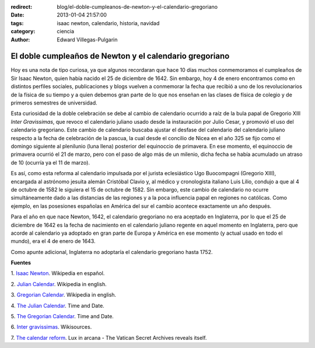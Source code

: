 :redirect: blog/el-doble-cumpleanos-de-newton-y-el-calendario-gregoriano
:date: 2013-01-04 21:57:00
:tags: isaac newton, calendario, historia, navidad
:category: ciencia
:author: Edward Villegas-Pulgarin

El doble cumpleaños de Newton y el calendario gregoriano
========================================================

Hoy es una nota de tipo curiosa, ya que algunos recordaran que hace 10
días muchos conmemoramos el cumpleaños de Sir Isaac Newton, quien
había nacido el 25 de diciembre de 1642. Sin embargo, hoy 4 de enero
encontramos como en distintos perfiles sociales, publicaciones y blogs
vuelven a conmemorar la fecha que recibió a uno de los revolucionarios
de la física de su tiempo y a quien debemos gran parte de lo que nos
enseñan en las clases de física de colegio y de primeros semestres de
universidad.

Esta curiosidad de la doble celebración se debe al cambio de
calendario ocurrido a raíz de la bula papal de Gregorio XIII *Inter
Gravissimas*, que revoco el calendario juliano usado desde la
instauración por Julio Cesar, y promovió el uso del calendario
gregoriano. Este cambio de calendario buscaba ajustar el desfase del
calendario del calendario juliano respecto a la fecha de celebración
de la pascua, la cual desde el concilio de Nicea en el año 325 se fijo
como el domingo siguiente al plenilunio (luna llena) posterior del
equinoccio de primavera. En ese momento, el equinoccio de
primavera ocurrió el 21 de marzo, pero con el paso de algo más de un
milenio, dicha fecha se había acumulado un atraso de 10 (ocurría ya el
11 de marzo).

Es así, como esta reforma al calendario impulsada por el
jurista eclesiástico Ugo Buocompagni (Gregorio XIII), encargada
al astrónomo jesuita alemán Cristóbal Clavio y, al médico y
cronologista italiano Luis Lilio, condujo a que al 4 de octubre de
1582 le siguiera el 15 de octubre de 1582. Sin embargo, este cambio de
calendario no ocurre simultáneamente dado a las distancias de las
regiones y a la poca influencia papal en regiones no católicas. Como
ejemplo, en las posesiones españolas en América del sur el cambio
acontece exactamente un año después.

Para el año en que nace Newton, 1642, el calendario gregoriano no era
aceptado en Inglaterra, por lo que el 25 de diciembre de 1642 es la
fecha de nacimiento en el calendario juliano regente en aquel momento
en Inglaterra, pero que acorde al calendario ya adoptado en gran parte
de Europa y América en ese momento (y actual usado en todo el mundo),
era el 4 de enero de 1643.

Como apunte adicional, Inglaterra no adoptaría el calendario
gregoriano hasta 1752.

**Fuentes**

1. `Isaac Newton <http://es.wikipedia.org/wiki/Isaac_Newton>`__.
Wikipedia en español.

2. `Julian Calendar <http://en.wikipedia.org/wiki/Julian_calendar>`__.
Wikipedia in english.

3. `Gregorian
Calendar <http://en.wikipedia.org/wiki/Gregorian_calendar>`__.
Wikipedia in english.

4. `The Julian
Calendar <http://www.timeanddate.com/calendar/julian-calendar.html>`__.
Time and Date.

5. `The Gregorian
Calendar <http://www.timeanddate.com/calendar/gregorian-calendar.html>`__.
Time and Date.

6. `Inter
gravissimas <http://en.wikisource.org/wiki/Inter_gravissimas>`__.
Wikisources.

7. `The calendar
reform <http://www.luxinarcana.org/en/documenti/curiosita/la-riforma-del-calendario/>`__. Lux
in arcana - The Vatican Secret Archives reveals itself.
